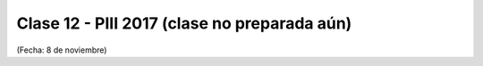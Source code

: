 .. -*- coding: utf-8 -*-

.. _rcs_subversion:

Clase 12 - PIII 2017 (clase no preparada aún)
====================
(Fecha: 8 de noviembre)

